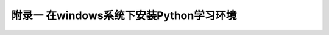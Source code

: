 ==============================================
附录一 在windows系统下安装Python学习环境
==============================================
